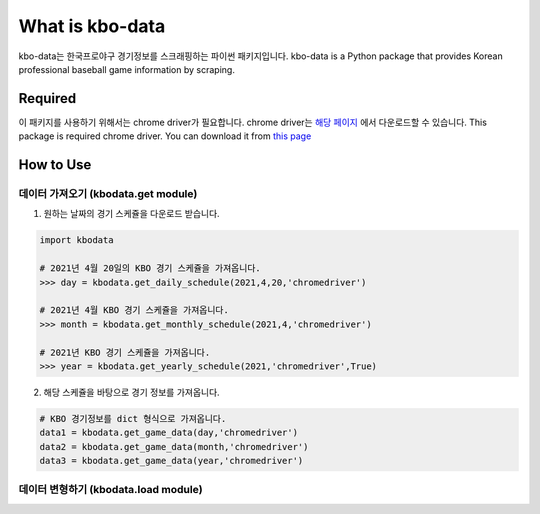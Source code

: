 ===================
What is kbo-data
===================

kbo-data는 한국프로야구 경기정보를 스크래핑하는 파이썬 패키지입니다.  
kbo-data is a Python package that provides Korean professional baseball game information by scraping.

---------------
Required
---------------

이 패키지를 사용하기 위해서는 chrome driver가 필요합니다.  
chrome driver는 `해당 페이지 <https://chromedriver.chromium.org/downloads>`_ 에서 다운로드할 수 있습니다.  
This package is required chrome driver.
You can download it from `this page <https://chromedriver.chromium.org/downloads>`_

---------------
How to Use
---------------

데이터 가져오기 (kbodata.get module)
=======================================

1. 원하는 날짜의 경기 스케쥴을 다운로드 받습니다.

.. code-block:: python

    import kbodata

    # 2021년 4월 20일의 KBO 경기 스케쥴을 가져옵니다.
    >>> day = kbodata.get_daily_schedule(2021,4,20,'chromedriver')

    # 2021년 4월 KBO 경기 스케쥴을 가져옵니다.
    >>> month = kbodata.get_monthly_schedule(2021,4,'chromedriver')

    # 2021년 KBO 경기 스케쥴을 가져옵니다. 
    >>> year = kbodata.get_yearly_schedule(2021,'chromedriver',True)


2. 해당 스케쥴을 바탕으로 경기 정보를 가져옵니다.

.. code-block:: python

    # KBO 경기정보를 dict 형식으로 가져옵니다.
    data1 = kbodata.get_game_data(day,'chromedriver')
    data2 = kbodata.get_game_data(month,'chromedriver')
    data3 = kbodata.get_game_data(year,'chromedriver')
.. code::

데이터 변형하기 (kbodata.load module)
=======================================